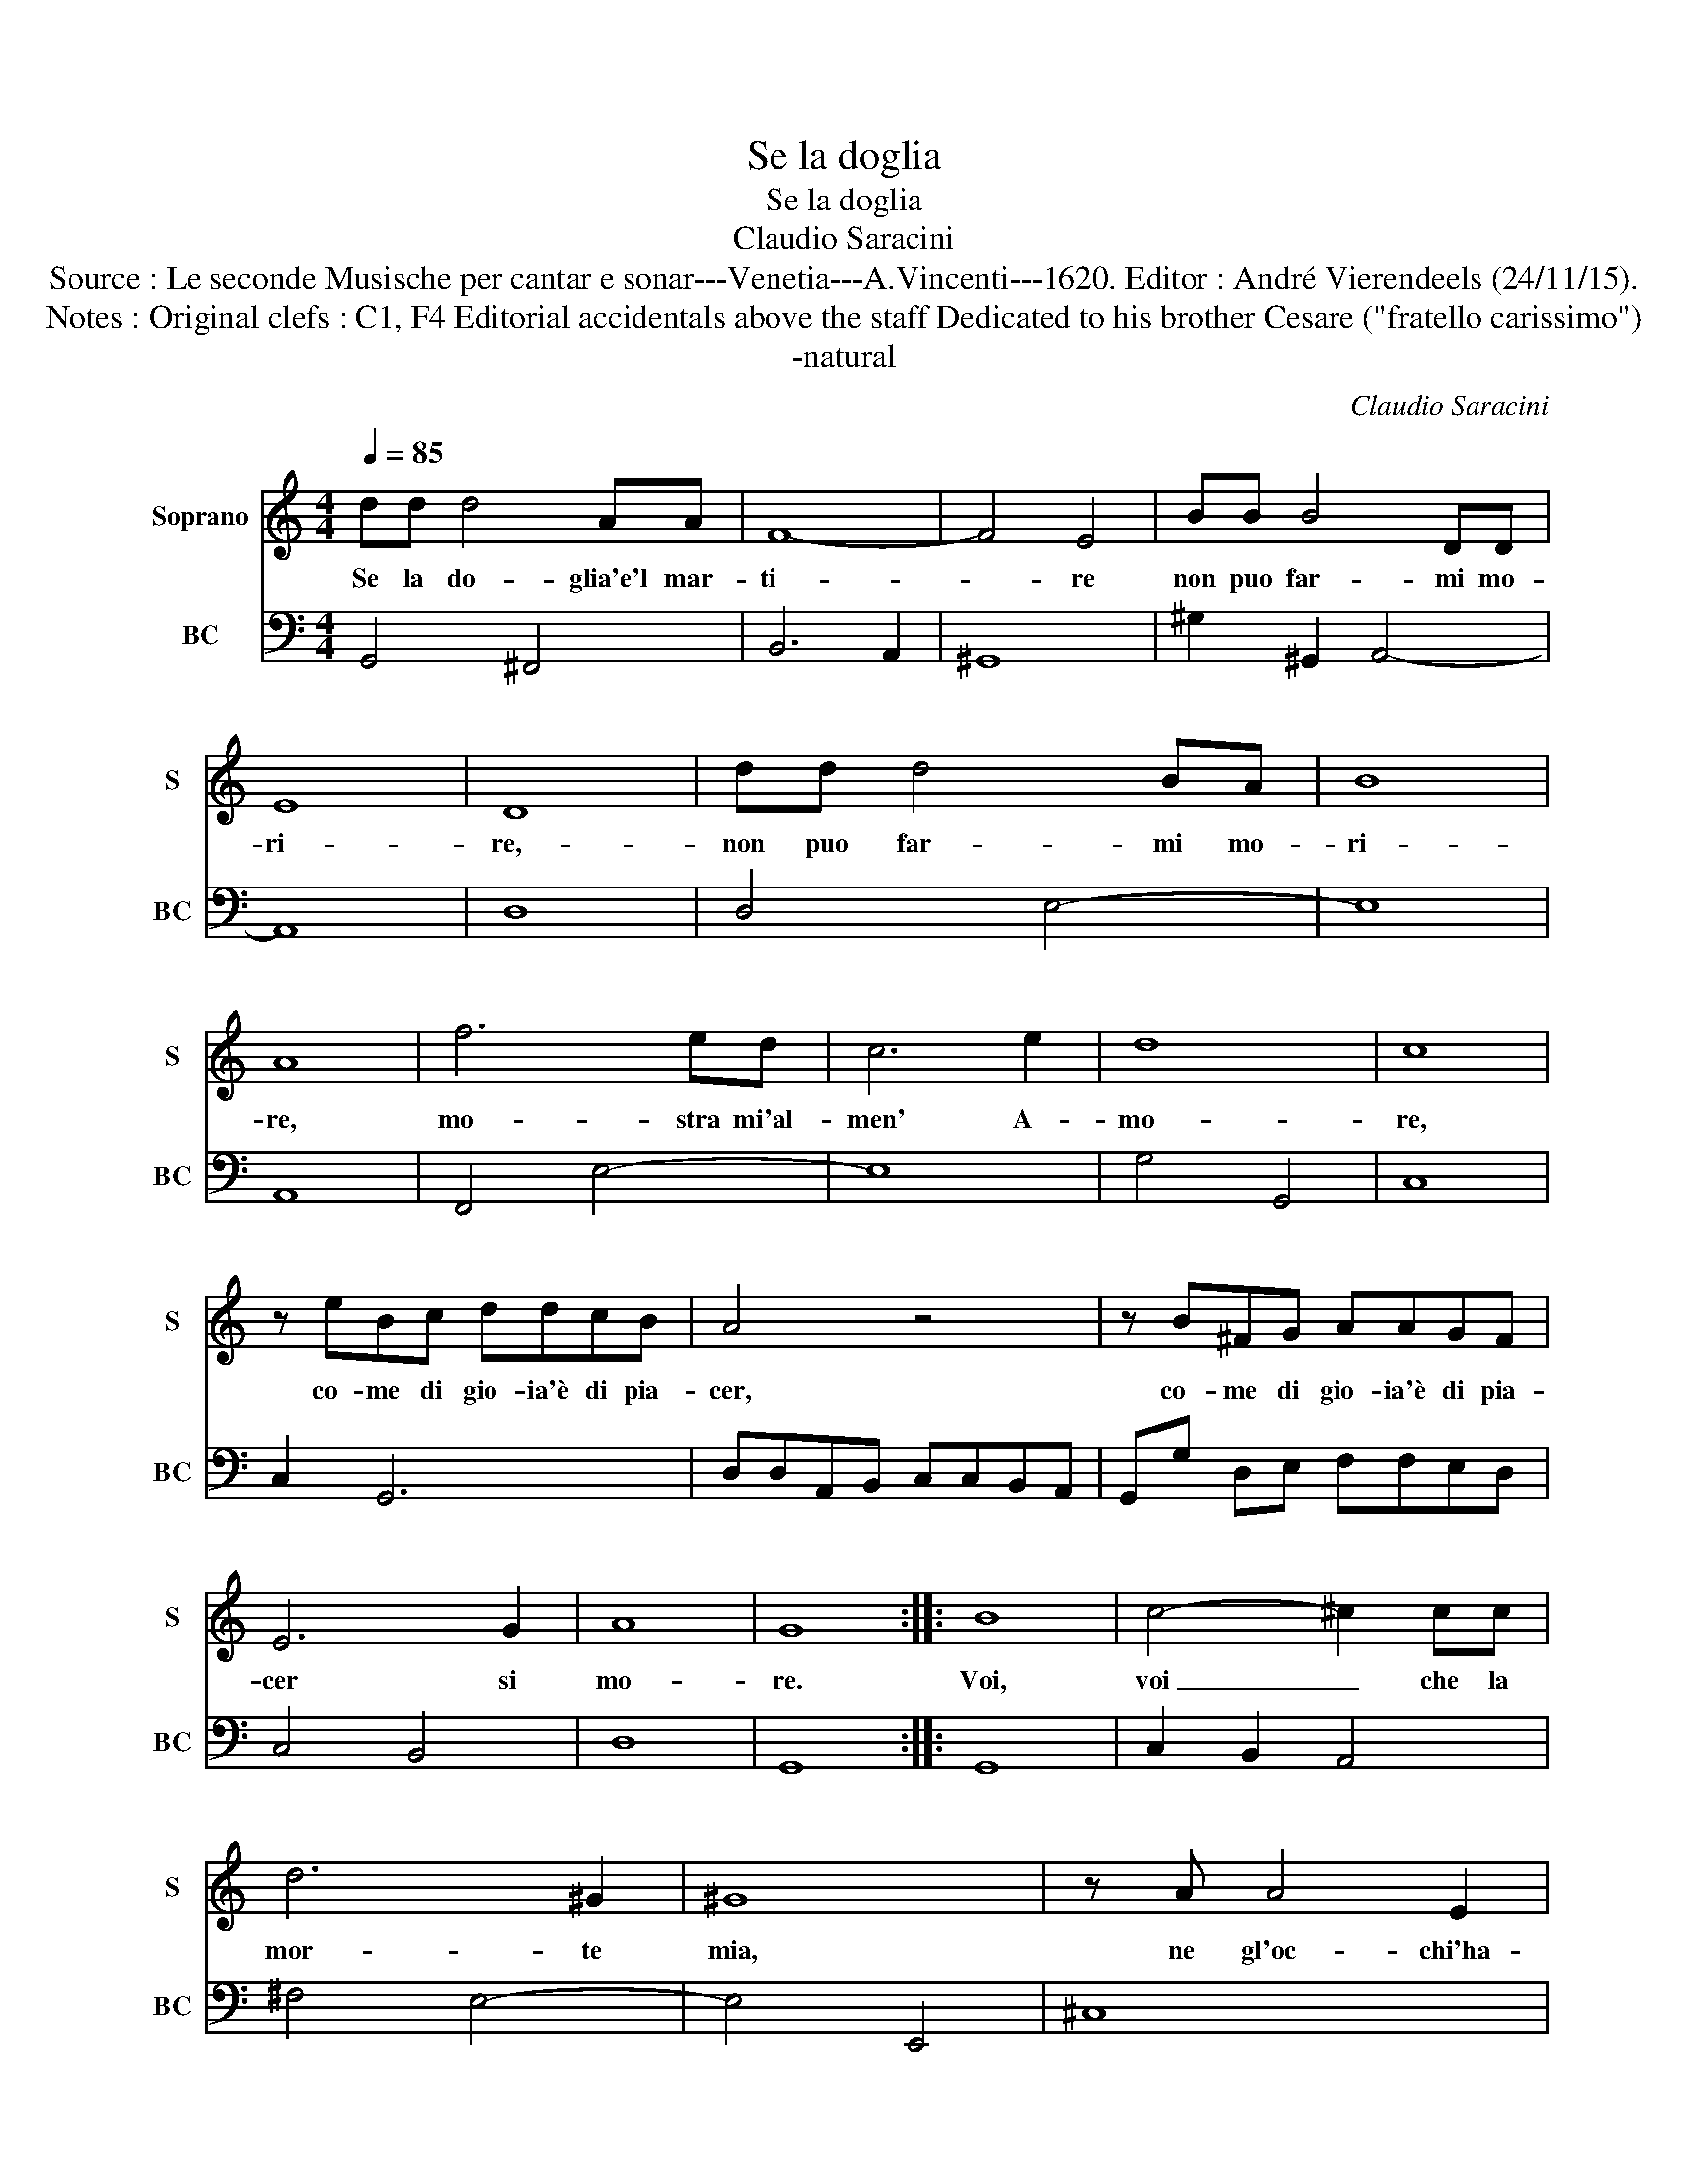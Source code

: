 X:1
T:Se la doglia
T:Se la doglia
T:Claudio Saracini
T:Source : Le seconde Musische per cantar e sonar---Venetia---A.Vincenti---1620. Editor : André Vierendeels (24/11/15).
T:Notes : Original clefs : C1, F4 Editorial accidentals above the staff Dedicated to his brother Cesare ("fratello carissimo")
T:-natural
C:Claudio Saracini
%%score 1 2
L:1/8
Q:1/4=85
M:4/4
K:C
V:1 treble nm="Soprano" snm="S"
V:2 bass nm="BC" snm="BC"
V:1
 dd d4 AA | F8- | F4 E4 | BB B4 DD | E8 | D8 | dd d4 BA | B8 | A8 | f6 ed | c6 e2 | d8 | c8 | %13
w: Se la do- glia'e'l mar-|ti-|* re|non puo far- mi mo-|ri-|re,-|non puo far- mi mo-|ri-|re,|mo- stra mi'al-|men' A-|mo-|re,|
 z eBc ddcB | A4 z4 | z B^FG AAGF | E6 G2 | A8 | G8 :: B8 | c4- ^c2 cc | d6 ^G2 | ^G8 | z A A4 E2 | %24
w: co- me di gio- ia'è di pia-|cer,|co- me di gio- ia'è di pia-|cer si|mo-|re.|Voi,|voi _ che la|mor- te|mia,|ne gl'oc- chi'ha-|
 ^F4 F4 | z ABc d4- | d4 c4 | B8 | A8 | z EFG A^CDE | G6 F2 | E8 | D8 | BB d4 GG | ^G4 G4 | %35
w: ve- te,|e la mia vi-|* ta|sie-|te,|e la mia vi- ta'e la mia|vi- ta|sie-|te,|di- te, di- te ch'io|mo- ra,|
 BB e4 AA | A4 A4 | z E E4 D2 | ^F4 F4 | z BBc d3 c | e4 e4 | ee ^c2 cc d2 | z8 | BB ^G2 GG A2- | %44
w: di- te, di- te ch'io|mo- ra|à tut- te|l'ho- re|ch'io son con- ten- to|po- i,|mil- le vol- te mo- rir,||mil- le vol- te mo- rir|
 A4 d4 | G6 E2 | A8 | G8 :| %48
w: _ ma'in|brac- cio|vo-|i.|
V:2
 G,,4 ^F,,4 | B,,6 A,,2 | ^G,,8 | ^G,2 ^G,,2 A,,4- | A,,8 | D,8 | D,4 E,4- | E,8 | A,,8 | %9
 F,,4 E,4- | E,8 | G,4 G,,4 | C,8 | C,2 G,,6 | D,D,A,,B,, C,C,B,,A,, | G,,G, D,E, F,F,E,D, | %16
 C,4 B,,4 | D,8 | G,,8 :: G,,8 | C,2 B,,2 A,,4 | ^F,4 E,4- | E,4 E,,4 | ^C,8 | D,8- | D,8 | E,8- | %27
 E,8 | A,,8 | A,,8 | G,,4 A,,4- | A,,8 | D,8 | G,,8 | E,8- | E,4 ^C,4- | C,4 ^C,4 | ^C,8 | D,8 | %39
 G,,8 | C,8 | A,6 ^F,2 | E,E, ^C,2 C,C, D,2 | E,6 ^C,2 | ^C,4 B,,4 | C,2 D,2 E,2 C,2 | D,8 | %47
 G,,8 :| %48

